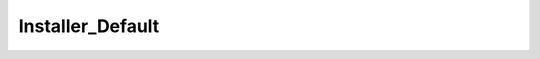 -----------------
Installer_Default
-----------------

.. php:class:: Installer_Default

    The default installer, which extracts values from the installer form to 
    create the default Omeka installation.

    .. php:attr:: _db
    


    .. php:attr:: _form
    


    .. php:method:: __construct(Omeka_Db $db)
    
        Constructor.
        
        :param Omeka_Db $db:

    .. php:method:: setForm(Zend_Form $form)
    
        Set the form from which to extract data for the installer.
        
        :param Zend_Form $form:

    .. php:method:: getDb()

    .. php:method:: install()

    .. php:method:: _getValue($fieldName)
    
        :param unknown $fieldName:

    .. php:method:: _createSchema()

    .. php:method:: _createUser()

    .. php:method:: _setupMigrations()

    .. php:method:: _addOptions()

    .. php:method:: isInstalled()

